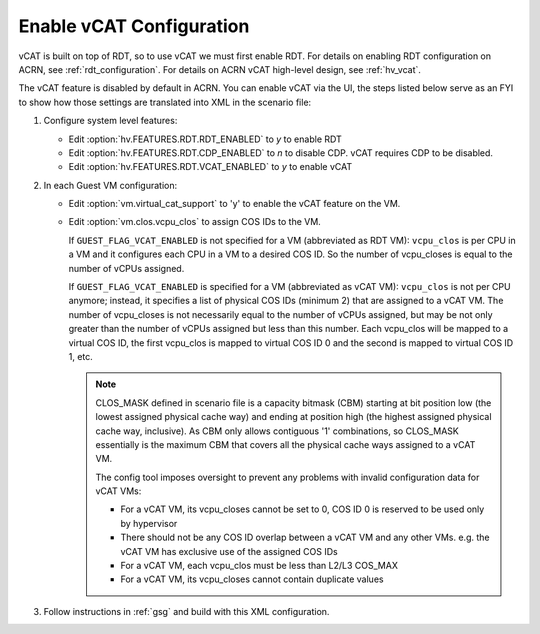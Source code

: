.. _vcat_configuration:

Enable vCAT Configuration
#########################

vCAT is built on top of RDT, so to use vCAT we must first enable RDT.
For details on enabling RDT configuration on ACRN, see :ref:`rdt_configuration`.
For details on ACRN vCAT high-level design, see :ref:`hv_vcat`.

The vCAT feature is disabled by default in ACRN. You can enable vCAT via the UI,
the steps listed below serve as an FYI to show how those settings are translated
into XML in the scenario file:

#. Configure system level features:

   - Edit :option:`hv.FEATURES.RDT.RDT_ENABLED` to `y` to enable RDT

   - Edit :option:`hv.FEATURES.RDT.CDP_ENABLED` to `n` to disable CDP.
     vCAT requires CDP to be disabled.

   - Edit :option:`hv.FEATURES.RDT.VCAT_ENABLED` to `y` to enable vCAT

     .. code-block:: xml
        :emphasize-lines: 3,4,5

        <FEATURES>
            <RDT>
                <RDT_ENABLED>y</RDT_ENABLED>
                <CDP_ENABLED>n</CDP_ENABLED>
                <VCAT_ENABLED>y</VCAT_ENABLED>
                <CLOS_MASK></CLOS_MASK>
            </RDT>
        </FEATURES>

#. In each Guest VM configuration:

   - Edit :option:`vm.virtual_cat_support` to 'y' to enable the vCAT feature on the VM.

   - Edit :option:`vm.clos.vcpu_clos` to assign COS IDs to the VM.

     If ``GUEST_FLAG_VCAT_ENABLED`` is not specified for a VM (abbreviated as RDT VM):
     ``vcpu_clos`` is per CPU in a VM and it configures each CPU in a VM to a desired COS ID.
     So the number of vcpu_closes is equal to the number of vCPUs assigned.

     If ``GUEST_FLAG_VCAT_ENABLED`` is specified for a VM (abbreviated as vCAT VM):
     ``vcpu_clos`` is not per CPU anymore; instead, it specifies a list of physical COS IDs (minimum 2)
     that are assigned to a vCAT VM. The number of vcpu_closes is not necessarily equal to
     the number of vCPUs assigned, but may be not only greater than the number of vCPUs assigned but
     less than this number. Each vcpu_clos will be mapped to a virtual COS ID, the first vcpu_clos
     is mapped to virtual COS ID 0 and the second is mapped to virtual COS ID 1, etc.

     .. code-block:: xml
        :emphasize-lines: 3,10,11,12,13

        <vm id="1">
          <guest_flags>
            <guest_flag>GUEST_FLAG_VCAT_ENABLED</guest_flag>
          </guest_flags>
          <cpu_affinity>
              <pcpu_id>1</pcpu_id>
              <pcpu_id>2</pcpu_id>
          </cpu_affinity>
          <clos>
            <vcpu_clos>2</vcpu_clos>
            <vcpu_clos>4</vcpu_clos>
            <vcpu_clos>5</vcpu_clos>
            <vcpu_clos>7</vcpu_clos>
          </clos>
        </vm>

     .. note::
        CLOS_MASK defined in scenario file is a capacity bitmask (CBM) starting
        at bit position low (the lowest assigned physical cache way) and ending at position
        high (the highest assigned physical cache way, inclusive). As CBM only allows
        contiguous '1' combinations, so CLOS_MASK essentially is the maximum CBM that covers
        all the physical cache ways assigned to a vCAT VM.

        The config tool imposes oversight to prevent any problems with invalid configuration data for vCAT VMs:

        * For a vCAT VM, its vcpu_closes cannot be set to 0, COS ID 0 is reserved to be used only by hypervisor

        * There should not be any COS ID overlap between a vCAT VM and any other VMs. e.g. the vCAT VM has exclusive use of the assigned COS IDs

        * For a vCAT VM, each vcpu_clos must be less than L2/L3 COS_MAX

        * For a vCAT VM, its vcpu_closes cannot contain duplicate values

#. Follow instructions in :ref:`gsg` and build with this XML configuration.
